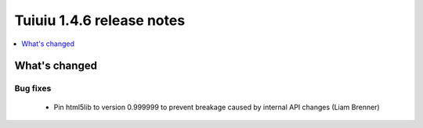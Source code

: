 ===========================
Tuiuiu 1.4.6 release notes
===========================

.. contents::
    :local:
    :depth: 1


What's changed
==============

Bug fixes
~~~~~~~~~

 * Pin html5lib to version 0.999999 to prevent breakage caused by internal API changes (Liam Brenner)
